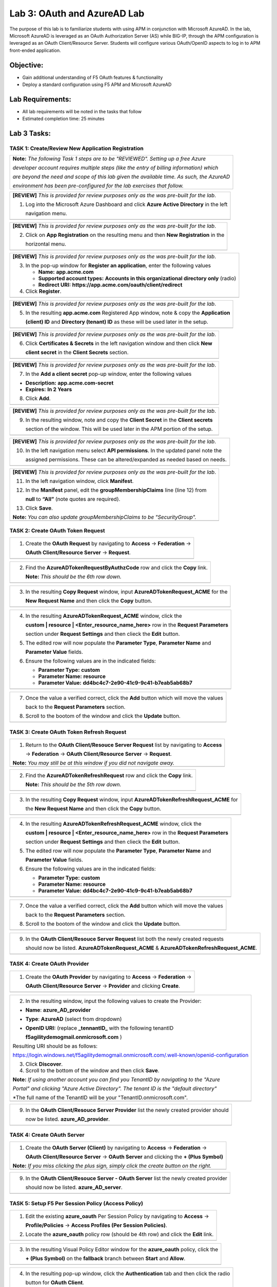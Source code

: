 Lab 3: OAuth and AzureAD Lab
============================

The purpose of this lab is to familiarize students with using APM in
conjunction with Microsoft AzureAD. In the lab, Microsoft AzureAD is
leveraged as an OAuth Authorization Server (AS) while BIG-IP, through
the APM configuration is leveraged as an OAuth Client/Resource Server. 
Students will configure various OAuth/OpenID aspects to log in to APM
front-ended application.

Objective:
----------

-  Gain additional understanding of F5 OAuth features & functionality

-  Deploy a standard configuration using F5 APM and Microsoft AzureAD    

Lab Requirements:
-----------------

-  All lab requirements will be noted in the tasks that follow

-  Estimated completion time: 25 minutes

Lab 3 Tasks:
------------

TASK 1: Create/Review New Application Registration
~~~~~~~~~~~~~~~~~~~~~~~~~~~~~~~~~~~~~~~~~~~~~~~~~~

+----------------------------------------------------------------------------------------------+
| **Note:** *The following Task 1 steps are to be "REVIEWED". Setting up a free Azure*         |
|                                                                                              |
| *developer account requires multiple steps (like the entry of billing information) which*    |
|                                                                                              |
| *are beyond the need and scope of this lab given the available time.  As such, the AzureAD*  |
|                                                                                              |
| *environment has been pre-configured for the lab exercises that follow.*                     |
+----------------------------------------------------------------------------------------------+

+----------------------------------------------------------------------------------------------+
| **[REVIEW]** *This is provided for review purposes only as the was pre-built for the lab*.   |
|                                                                                              |
| 1. Log into the Microsoft Azure Dashboard and click  **Azure Active Directory** in the left  |
|                                                                                              |
|    navigation menu.                                                                          |
+----------------------------------------------------------------------------------------------+
| |image034|                                                                                   |
+----------------------------------------------------------------------------------------------+

+----------------------------------------------------------------------------------------------+
| **[REVIEW]** *This is provided for review purposes only as the was pre-built for the lab*.   |
|                                                                                              |
| 2. Click on **App Registration** on the resulting menu and then **New Registration** in the  |
|                                                                                              |
|    horizontal menu.                                                                          |
+----------------------------------------------------------------------------------------------+
| |image035|                                                                                   |
+----------------------------------------------------------------------------------------------+

+----------------------------------------------------------------------------------------------+
| **[REVIEW]** *This is provided for review purposes only as the was pre-built for the lab*.   |
|                                                                                              |
| 3. In the pop-up window for **Register an application**, enter the following values          | 
|                                                                                              |
|    * **Name:** **app.acme.com**                                                              |
|                                                                                              |
|    * **Supported account types:** **Accounts in this organizational directory only** (radio) | 
|                                                                                              |
|    * **Redirect URI:** **https://app.acme.com/oauth/client/redirect**                        |
|                                                                                              |
| 4. Click **Register**.                                                                       |
+----------------------------------------------------------------------------------------------+
| |image036|                                                                                   |
+----------------------------------------------------------------------------------------------+
 
+----------------------------------------------------------------------------------------------+
| **[REVIEW]** *This is provided for review purposes only as the was pre-built for the lab*.   |
|                                                                                              |
| 5. In the resulting **app.acme.com** Registered App window, note & copy the **Application**  |
|                                                                                              |
|    **(client) ID** and **Directory (tenant) ID** as these will be used later in the setup.   |
+----------------------------------------------------------------------------------------------+
| |image037|                                                                                   |
+----------------------------------------------------------------------------------------------+

+----------------------------------------------------------------------------------------------+
| **[REVIEW]** *This is provided for review purposes only as the was pre-built for the lab*.   |
|                                                                                              |
| 6. Click **Certificates & Secrets** in the left navigation window and then click **New**     |
|                                                                                              |
|    **client secret** in the **Client Secrets** section.                                      |
+----------------------------------------------------------------------------------------------+
| |image038|                                                                                   |
+----------------------------------------------------------------------------------------------+

+----------------------------------------------------------------------------------------------+
| **[REVIEW]** *This is provided for review purposes only as the was pre-built for the lab*.   |
|                                                                                              |
| 7. In the **Add a client secret** pop-up window, enter the following values                  |
|                                                                                              |
| -  **Description:** **app.acme.com-secret**                                                  |
|                                                                                              |
| -  **Expires:** **In 2 Years**                                                               |
|                                                                                              |
| 8. Click **Add**.                                                                            |
+----------------------------------------------------------------------------------------------+
| |image039|                                                                                   |
+----------------------------------------------------------------------------------------------+

+----------------------------------------------------------------------------------------------+
| **[REVIEW]** *This is provided for review purposes only as the was pre-built for the lab*.   |
|                                                                                              |
| 9. In the resulting window, note and copy the **Client Secret** in the **Client secrets**    |
|                                                                                              |
|    section of the window. This will be used later in the APM portion of the setup.           |
+----------------------------------------------------------------------------------------------+
| |image040|                                                                                   |
+----------------------------------------------------------------------------------------------+
 
+----------------------------------------------------------------------------------------------+
| **[REVIEW]** *This is provided for review purposes only as the was pre-built for the lab*.   |
|                                                                                              |
| 10. In the left navigation menu select **API permissions**. In the updated panel note the    |
|                                                                                              |
|     assigned permissions.  These can be altered/expanded as needed based on needs.           |
+----------------------------------------------------------------------------------------------+
| |image041|                                                                                   |
+----------------------------------------------------------------------------------------------+

+----------------------------------------------------------------------------------------------+
| **[REVIEW]** *This is provided for review purposes only as the was pre-built for the lab*.   |
|                                                                                              |
| 11. In the left navigation window, click **Manifest**.                                       |
|                                                                                              |
| 12. In the **Manifest** panel, edit the **groupMembershipClaims** line (line 12) from        |
|                                                                                              |
|     **null** to **“All”** (note quotes are required).                                        |
|                                                                                              |
| 13. Click **Save**.                                                                          |
|                                                                                              |
| **Note:** *You can also update groupMembershipClaims to be "SecurityGroup".*                 |
+----------------------------------------------------------------------------------------------+
| |image042|                                                                                   |
+----------------------------------------------------------------------------------------------+

TASK 2: Create OAuth Token Request
~~~~~~~~~~~~~~~~~~~~~~~~~~~~~~~~~~

+----------------------------------------------------------------------------------------------+
| 1. Create the **OAuth Request** by navigating to **Access** -> **Federation** ->             |
|                                                                                              |
|    **OAuth Client/Resource Server** -> **Request**.                                          |
+----------------------------------------------------------------------------------------------+
| |image001|                                                                                   |
+----------------------------------------------------------------------------------------------+

+----------------------------------------------------------------------------------------------+
| 2. Find the **AzureADTokenRequestByAuthzCode** row and click the **Copy** link.              |
|                                                                                              |
|    **Note:** *This should be the 6th row down.*                                              |
+----------------------------------------------------------------------------------------------+
| |image002|                                                                                   |
+----------------------------------------------------------------------------------------------+

+----------------------------------------------------------------------------------------------+
| 3. In the resulting **Copy Request** window, input **AzureADTokenRequest_ACME** for the      |
|                                                                                              |
|    **New Request Name** and then click the **Copy** button.                                  |
+----------------------------------------------------------------------------------------------+
| |image003|                                                                                   |
+----------------------------------------------------------------------------------------------+

+----------------------------------------------------------------------------------------------+
| 4. In the resulting **AzureADTokenRequest_ACME** window, click the                           |
|                                                                                              |
|    **custom | resource | <Enter_resource_name_here>** row in the **Request Parameters**      |
|                                                                                              |
|    section under **Request Settings** and then clieck the **Edit** button.                   |
|                                                                                              |
| 5. The edited row will now populate the **Parameter Type**, **Parameter Name** and           |
|                                                                                              |
|    **Parameter Value** fields.                                                               |
|                                                                                              |
| 6. Ensure the following values are in the indicated fields:                                  |
|                                                                                              |
|    * **Parameter Type:** **custom**                                                          |
|                                                                                              |
|    * **Parameter Name:** **resource**                                                        |
|                                                                                              |
|    * **Parameter Value:** **dd4bc4c7-2e90-41c9-9c41-b7eab5ab68b7**                           |
+----------------------------------------------------------------------------------------------+
| |image004|                                                                                   |
+----------------------------------------------------------------------------------------------+

+----------------------------------------------------------------------------------------------+
| 7. Once the value a verified correct, click the **Add** button which will move the values    |
|                                                                                              |
|    back to the **Request Parameters** section.                                               |
|                                                                                              |
| 8. Scroll to the bootom of the window and click the **Update** button.                       |
+----------------------------------------------------------------------------------------------+
| |image005|                                                                                   |
+----------------------------------------------------------------------------------------------+

TASK 3: Create OAuth Token Refresh Request
~~~~~~~~~~~~~~~~~~~~~~~~~~~~~~~~~~~~~~~~~~

+----------------------------------------------------------------------------------------------+
| 1. Return to the **OAuth Client/Resouce Server Request** list by navigating to **Access**    |
|                                                                                              |
|    -> **Federation** -> **OAuth Client/Resource Server** -> **Request**.                     |
|                                                                                              |
| **Note:** *You may still be at this window if you did not navigate away.*                    |
+----------------------------------------------------------------------------------------------+
| |image001|                                                                                   |
+----------------------------------------------------------------------------------------------+

+----------------------------------------------------------------------------------------------+
| 2. Find the **AzureADTokenRefreshRequest** row and click the **Copy** link.                  |
|                                                                                              |
|    **Note:** *This should be the 5th row down.*                                              |
+----------------------------------------------------------------------------------------------+
| |image006|                                                                                   |
+----------------------------------------------------------------------------------------------+

+----------------------------------------------------------------------------------------------+
| 3. In the resulting **Copy Request** window, input **AzureADTokenRefreshRequest_ACME** for   |
|                                                                                              |
|    the **New Request Name** and then click the **Copy** button.                              |
+----------------------------------------------------------------------------------------------+
| |image007|                                                                                   |
+----------------------------------------------------------------------------------------------+

+----------------------------------------------------------------------------------------------+
| 4. In the resulting **AzureADTokenRefreshRequest_ACME** window, click the                    |
|                                                                                              |
|    **custom | resource | <Enter_resource_name_here>** row in the **Request Parameters**      |
|                                                                                              |
|    section under **Request Settings** and then clieck the **Edit** button.                   |
|                                                                                              |
| 5. The edited row will now populate the **Parameter Type**, **Parameter Name** and           |
|                                                                                              |
|    **Parameter Value** fields.                                                               |
|                                                                                              |
| 6. Ensure the following values are in the indicated fields:                                  |
|                                                                                              |
|    * **Parameter Type:** **custom**                                                          |
|                                                                                              |
|    * **Parameter Name:** **resource**                                                        |
|                                                                                              |
|    * **Parameter Value:** **dd4bc4c7-2e90-41c9-9c41-b7eab5ab68b7**                           |
+----------------------------------------------------------------------------------------------+
| |image008|                                                                                   |
+----------------------------------------------------------------------------------------------+

+----------------------------------------------------------------------------------------------+
| 7. Once the value a verified correct, click the **Add** button which will move the values    |
|                                                                                              |
|    back to the **Request Parameters** section.                                               |
|                                                                                              |
| 8. Scroll to the bootom of the window and click the **Update** button.                       |
+----------------------------------------------------------------------------------------------+
| |image009|                                                                                   |
+----------------------------------------------------------------------------------------------+

+----------------------------------------------------------------------------------------------+
| 9. In the **OAuth Client/Resouce Server Request** list both the newly created requests       |
|                                                                                              |
|    should now be listed. **AzureADTokenRequest_ACME** & **AzureADTokenRefreshRequest_ACME**. |
+----------------------------------------------------------------------------------------------+
| |image010|                                                                                   |
+----------------------------------------------------------------------------------------------+

TASK 4: Create OAuth Provider
~~~~~~~~~~~~~~~~~~~~~~~~~~~~~

+----------------------------------------------------------------------------------------------+
| 1. Create the **OAuth Provider** by navigating to **Access** -> **Federation** ->            |
|                                                                                              |
|    **OAuth Client/Resource Server** -> **Provider** and clicking **Create**.                 |
+----------------------------------------------------------------------------------------------+
| |image011|                                                                                   |
+----------------------------------------------------------------------------------------------+

+----------------------------------------------------------------------------------------------+
| 2. In the resulting window, input the following values to create the Provider:               |
|                                                                                              |
| -  **Name**: **azure\_AD\_provider**                                                         |
|                                                                                              |
| -  **Type**: **AzureAD**  (select from dropdown)                                             |
|                                                                                              |
| -  **OpenID URI:** (replace **\_tennantID\_** with the following tenantID                    |
|                                                                                              |
|    **f5agilitydemogmail.onmicrosoft.com** )                                                  |
|                                                                                              |
| Resulting URI should be as follows:                                                          |
|                                                                                              |
| https://login.windows.net/f5agilitydemogmail.onmicrosoft.com/.well-known/openid-configuration|
|                                                                                              |
| 3. Click **Discover**.                                                                       |
|                                                                                              |
| 4. Scroll to the bottom of the window and then click **Save**.                               |
|                                                                                              |
| **Note:** *If using another account you can find you TenantID by navigating to the "Azure*   |
|                                                                                              |
| *Portal" and clicking "Azure Active Directory". The tenant ID is the "default directory"*    |
|                                                                                              |
| *The full name of the TenantID will be your "TenantID.onmicrosoft.com".                      |
+----------------------------------------------------------------------------------------------+
| |image012|                                                                                   |
+----------------------------------------------------------------------------------------------+

+----------------------------------------------------------------------------------------------+
| 9. In the **OAuth Client/Resouce Server Provider** list the newly created provider should    |
|                                                                                              |
|    now be listed. **azure_AD_provider**.                                                     |
+----------------------------------------------------------------------------------------------+
| |image013|                                                                                   |
+----------------------------------------------------------------------------------------------+

TASK 4: Create OAuth Server
~~~~~~~~~~~~~~~~~~~~~~~~~~~

+----------------------------------------------------------------------------------------------+
| 1. Create the **OAuth Server (Client)** by navigating to **Access** -> **Federation** ->     |
|                                                                                              |
|    **OAuth Client/Resource Server** -> **OAuth Server** and clicking the **+ (Plus Symbol)** |
|                                                                                              |
| **Note:** *If you miss clicking the plus sign, simply click the create button on the right.* |
+----------------------------------------------------------------------------------------------+
| |image014|                                                                                   |
+----------------------------------------------------------------------------------------------+

+----------------------------------------------------------------------------------------------+
| 2. In the resulting window, input the following values to create the Server:                 |
|                                                                                              |
| -  **Name:** **azure\_AD\_Server**                                                           |
|                                                                                              |
| -  **Mode:** **Client** (Select from dropdown)                                               |  
|                                                                                              |
| -  **Type:** **AzureAD** (Select from dropdown)                                              |
|                                                                                              |
| -  **OAuth Provider:** **azure\_AD\_provider** (Select from dropdown)                  |
|                                                                                              |
| -  **DNS Resolver:** **prebuilt\_dns\_resolver** (Select from dropdown)                      |
|                                                                                              |
| -  **Client ID:** **dd4bc4c7-2e90-41c9-9c41-b7eab5ab68b7**                                   |
|                                                                                              |
| -  **Client Secret:** **:RbLK?50]:aVZvomaZ6IC61_j/D=tXet**                                   |
|                                                                                              |
| -  **Client’s Server SSL Profile Name:** **serverssl** (Select from dropdown)                |
|                                                                                              |
| 3. Click **Finished**.                                                                       |
+----------------------------------------------------------------------------------------------+
| |image015|                                                                                   |
+----------------------------------------------------------------------------------------------+

+----------------------------------------------------------------------------------------------+
| 9. In the **OAuth Client/Resouce Server - OAuth Server** list the newly created provider     |
|                                                                                              |
|    should now be listed. **azure_AD_server**.                                                |
+----------------------------------------------------------------------------------------------+
| |image016|                                                                                   |
+----------------------------------------------------------------------------------------------+

TASK 5: Setup F5 Per Session Policy (Access Policy) 
~~~~~~~~~~~~~~~~~~~~~~~~~~~~~~~~~~~~~~~~~~~~~~~~~~~

+----------------------------------------------------------------------------------------------+
| 1. Edit the existing **azure_oauth** Per Session Policy by navigating to **Access** ->       |
|                                                                                              |
|    **Profile/Policies** -> **Access Profiles (Per Session Policies)**.                       |
|                                                                                              |
| 2. Locate the **azure_oauth** policy row (should be 4th row) and click the **Edit** link.    |
+----------------------------------------------------------------------------------------------+
| |image017|                                                                                   |
+----------------------------------------------------------------------------------------------+

+----------------------------------------------------------------------------------------------+
| 3. In the resulting Visual Policy Editor window for the **azure_oauth** policy, click the    |
|                                                                                              |
|    **+ (Plus Symbol)** on the **fallback** branch between **Start** and **Allow**.           |
+----------------------------------------------------------------------------------------------+
| |image018|                                                                                   |
+----------------------------------------------------------------------------------------------+

+----------------------------------------------------------------------------------------------+
| 4. In the resulting pop-up window, click the **Authentication** tab and then click the radio |
|                                                                                              |
|    button for **OAuth Client**.                                                              |
|                                                                                              |
| 5. Scroll to the bottom of the window and click **Add Item**.                                |
+----------------------------------------------------------------------------------------------+
| |image019|                                                                                   |
+----------------------------------------------------------------------------------------------+

+----------------------------------------------------------------------------------------------+
| 6. In the ***OAuth\_Client** window enter the following values as shown:                     |
|                                                                                              |
| -  **Server:** **/Common/azure\_AD\_server** (Select from dropdown)                          |
|                                                                                              |
| -  **Grant Type:** **Authorization code** (Select from dropdown)                             |
|                                                                                              |
| -  **OpenID Connect:** **Enabled** (Select from dropdown)                                    |
|                                                                                              |
| -  **OpenID Connect Flow Type:** **Authorization code** (Select from dropdown)               |
|                                                                                              |
| -  **Authentication Redirect Request:** **/Common/AzureADAuthRedirectRequest**  (dropdown)   |
|                                                                                              |
| -  **Token Request:** **/Common/AzureADTokenRequest_ACME**                                   |
|                                                                                              |
| -  **Refresh Token Request:** **/Common/AzureADTokenRefreshRequest_ACME** (dropdown)         |
|                                                                                              |
| -  **OpenID Connect UserInfo Request:** **None** (Select from dropdown)                      |
|                                                                                              |
| -  **Redirection URI:** **https://%{session.server.network.name}/oauth/client/redirect**     |
|                                                                                              |
| 10. Click **Save**.                                                                          |
+----------------------------------------------------------------------------------------------+
| |image020|                                                                                   |
+----------------------------------------------------------------------------------------------+

+----------------------------------------------------------------------------------------------+
| 11. In the Visual Policy Editor window for the **azure_oauth** policy, click the             |
|                                                                                              |
|     **+ (Plus Symbol)** on the **Successful** branch following the **OAuth Client** action.  |
|                                                                                              |
| 12. In the resulting pop-up window, click the **Assignment** tab and then click the radio    |
|                                                                                              |
|     button for **Variable Assign**.                                                          |
|                                                                                              |
| 13. Scroll to the bottom of the window and click **Add Item**.                               |
+----------------------------------------------------------------------------------------------+
| |image021|                                                                                   |
+----------------------------------------------------------------------------------------------+

+----------------------------------------------------------------------------------------------+
| 14. In the **Variable Assign** window click the **Add new entry** button.                    |
+----------------------------------------------------------------------------------------------+
| |image022|                                                                                   |
+----------------------------------------------------------------------------------------------+

+----------------------------------------------------------------------------------------------+
| 15. In the resulting window click the, input **session.logon.last.username** into the left   |
|                                                                                              |
|     pane.                                                                                    |
|                                                                                              |
| 16. For the right pane, use the top dropdown to select **Session Variable**.                 |
|                                                                                              |
| 17. In the **Session Variable** field presented input the following variable value:          |
|                                                                                              |
|     **session.oauth.client.last.id_token.upn**.                                              |
|                                                                                              |
| 18. Click the **Finished** button.                                                           |
+----------------------------------------------------------------------------------------------+
| |image023|                                                                                   |
+----------------------------------------------------------------------------------------------+

+----------------------------------------------------------------------------------------------+
| 19. In the resulting window, review the Assignment expression and click the **Save** button. |
+----------------------------------------------------------------------------------------------+
| |image024|                                                                                   |
+----------------------------------------------------------------------------------------------+

+----------------------------------------------------------------------------------------------+
| 20. Click on the **Apply Access Policy** link in the top left-hand corner.                   |
+----------------------------------------------------------------------------------------------+
| |image025|                                                                                   |
+----------------------------------------------------------------------------------------------+

TASK 6: Testing the OAuth Configuration
~~~~~~~~~~~~~~~~~~~~~~~~~~~~~~~~~~~~~~~

+----------------------------------------------------------------------------------------------+
| 1. Open Firefox from the Jumphost desktop and click on the **app.acme.com** link in the      |
|                                                                                              |
|    bookmark toolbar.                                                                         |
+----------------------------------------------------------------------------------------------+
| |image026|                                                                                   |
+----------------------------------------------------------------------------------------------+

+----------------------------------------------------------------------------------------------+
| 2. Once redeirected to **https://login.microsoftonline.com** sign in with                    |
|                                                                                              |
|    **demouser@f5agilitydemogmail.onmicrosoft.com**, and then click **Next                    |
+----------------------------------------------------------------------------------------------+
| |image027|                                                                                   |
+----------------------------------------------------------------------------------------------+

+----------------------------------------------------------------------------------------------+
| 3. In the updated browser window, input **F5!2020!** and click **Sign in**.                  |
+----------------------------------------------------------------------------------------------+
| |image028|                                                                                   |
+----------------------------------------------------------------------------------------------+

+----------------------------------------------------------------------------------------------+
| 4. In the updated browser window, check the checkbox for **Don't show this again** and click |
|                                                                                              |
|    the **Yes** button.                                                                       |
+----------------------------------------------------------------------------------------------+
| |image029|                                                                                   |
+----------------------------------------------------------------------------------------------+

+----------------------------------------------------------------------------------------------+
| 5. The browser window should now update, and return successfully the application portal for  |
|                                                                                              |
|    **https://app.acme.com**.                                                                 |
+----------------------------------------------------------------------------------------------+
| |image030|                                                                                   |
+----------------------------------------------------------------------------------------------+

TASK 7: Review OAuth Session 
~~~~~~~~~~~~~~~~~~~~~~~~~~~~

+----------------------------------------------------------------------------------------------+
| 1. Navigate to **Access -> Overview -> Active Sessions** on **bigip1**                       |
|                                                                                              |
| 2. Click on the **View** link for the currently active session row.                          |
|                                                                                              |
| **Note:** *If mutiple sessions are present, delete all sessions and restart testing.*        |
+----------------------------------------------------------------------------------------------+
| |image031|                                                                                   |
+----------------------------------------------------------------------------------------------+

+----------------------------------------------------------------------------------------------+
| 3. In the resulting **Session Variable** window, review all the vailable **oauth.client**    |
|                                                                                              |
|    variables resulting from the access just performed.                                       |
+----------------------------------------------------------------------------------------------+
| |image032|                                                                                   |
+----------------------------------------------------------------------------------------------+

TASK 8: Review OAuth Reports 
~~~~~~~~~~~~~~~~~~~~~~~~~~~~

+----------------------------------------------------------------------------------------------+
| 1. Navigate to **Access -> Overview -> OAuth Reports -> Client/Resource Server** on          |
|                                                                                              |
|    **bigip1**.                                                                               |
|                                                                                              |
| 2. Review and hover over the available reports.                                              |
+----------------------------------------------------------------------------------------------+
| |image033|                                                                                   |
+----------------------------------------------------------------------------------------------+

+----------------------------------------------------------------------------------------------+
| 4. This concludes Lab3.                                                                      |
+----------------------------------------------------------------------------------------------+
| |image000|                                                                                   |
+----------------------------------------------------------------------------------------------+

.. |image001| image:: media/lab3-001.png
   :width: 4.5in
   :height: 0.74in
.. |image002| image:: media/lab3-002.png
   :width: 4.5in
   :height: 3.37in
.. |image003| image:: media/lab3-003.png
   :width: 4.5in
   :height: 3.38in
.. |image004| image:: media/lab3-004.png
   :width: 4.5in
   :height: 0.73in
.. |image005| image:: media/lab3-005.png
   :width: 4.5in
   :height: 3.37in
.. |image006| image:: media/lab3-006.png
   :width: 4.5in
   :height: 1.15in
.. |image007| image:: media/lab3-007.png
   :width: 4.5in
   :height: 2.28in
.. |image008| image:: media/lab3-008.png
   :width: 4.5in
   :height: 0.96in
.. |image009| image:: media/lab3-009.png
   :width: 4.5in
   :height: 1.69in
.. |image010| image:: media/lab3-010.png
   :width: 4.5in
   :height: 2.94in
.. |image011| image:: media/lab3-011.png
   :width: 4.5in
   :height: 0.80in
.. |image012| image:: media/lab3-012.png
   :width: 4.5in
   :height: 1.12in
.. |image013| image:: media/lab3-013.png
   :width: 4.5in
   :height: 4.00in
.. |image014| image:: media/lab3-014.png
   :width: 4.5in
   :height: 1.48in
.. |image015| image:: media/lab3-015.png
   :width: 4.5in
   :height: 1.12in
.. |image016| image:: media/lab3-016.png
   :width: 4.5in
   :height: 1.54in
.. |image017| image:: media/lab3-017.png
   :width: 4.5in
   :height: 1.29in
.. |image018| image:: media/lab3-018.png
   :width: 4.5in
   :height: 5.46in
.. |image019| image:: media/lab3-019.png
   :width: 4.5in
   :height: 2.13in
.. |image020| image:: media/lab3-020.png
   :width: 4.5in
   :height: 1.01in
.. |image021| image:: media/lab3-021.png
   :width: 4.5in
   :height: 1.93in
.. |image022| image:: media/lab3-022.png
   :width: 4.5in
   :height: 1.29in
.. |image023| image:: media/lab3-023.png
   :width: 4.5in
   :height: 5.46in
.. |image024| image:: media/lab3-024.png
   :width: 4.5in
   :height: 2.13in
.. |image025| image:: media/lab3-025.png
   :width: 4.5in
   :height: 1.01in
.. |image026| image:: media/lab3-026.png
   :width: 4.5in
   :height: 1.93in
.. |image027| image:: media/lab3-027.png
   :width: 4.5in
   :height: 1.29in
.. |image028| image:: media/lab3-028.png
   :width: 4.5in
   :height: 5.46in
.. |image029| image:: media/lab3-029.png
   :width: 4.5in
   :height: 2.13in
.. |image030| image:: media/lab3-030.png
   :width: 4.5in
   :height: 1.01in
.. |image031| image:: media/lab3-031.png
   :width: 4.5in
   :height: 1.93in
.. |image032| image:: media/lab3-032.png
   :width: 4.5in
   :height: 1.29in
.. |image033| image:: media/lab3-033.png
   :width: 4.5in
   :height: 5.46in
.. |image034| image:: media/lab3-034.png
   :width: 4.5in
   :height: 2.13in
.. |image035| image:: media/lab3-035.png
   :width: 4.5in
   :height: 1.01in
.. |image036| image:: media/lab3-036.png
   :width: 4.5in
   :height: 1.93in 
.. |image037| image:: media/lab3-037.png
   :width: 4.5in
   :height: 1.29in
.. |image038| image:: media/lab3-038.png
   :width: 4.5in
   :height: 5.46in
.. |image039| image:: media/lab3-039.png
   :width: 4.5in
   :height: 2.13in
.. |image040| image:: media/lab3-040.png
   :width: 4.5in
   :height: 1.01in
.. |image041| image:: media/lab3-041.png
   :width: 4.5in
   :height: 1.93in
.. |image042| image:: media/lab3-042.png
   :width: 4.5in
   :height: 1.29in
.. |image043| image:: media/lab3-043.png
   :width: 4.5in
   :height: 1.68in
.. |image044| image:: media/lab3-044.png
   :width: 2.5in
   :height: 3.25in
.. |image045| image:: media/lab3-045.png
   :width: 4.5in
   :height: 2.30in
.. |image046| image:: media/lab3-046.png
   :width: 4.5in
   :height: 0.77in
.. |image047| image:: media/lab3-047.png
   :width: 4.5in
   :height: 3.38in
.. |image000| image:: media/image-000.png
   :width: 4.5in
   :height: 2.13in
